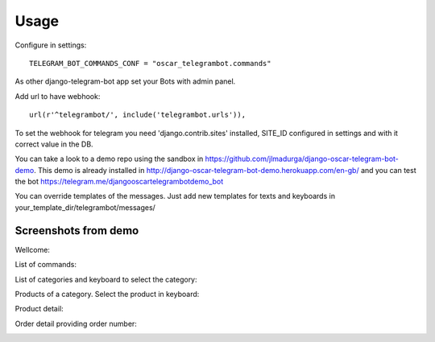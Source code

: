 ========
Usage
========

Configure in settings::

	TELEGRAM_BOT_COMMANDS_CONF = "oscar_telegrambot.commands"
	
As other django-telegram-bot app set your Bots with admin panel.
	
Add url to have webhook::

	url(r'^telegrambot/', include('telegrambot.urls')),
	
To set the webhook for telegram you need 'django.contrib.sites' installed, SITE_ID configured in settings and
with it correct value in the DB.

You can take a look to a demo repo using the sandbox in https://github.com/jlmadurga/django-oscar-telegram-bot-demo.
This demo is already installed in http://django-oscar-telegram-bot-demo.herokuapp.com/en-gb/ and you can test the
bot https://telegram.me/djangooscartelegrambotdemo_bot

You can override templates of the messages. Just add new templates for texts and keyboards in 
your_template_dir/telegrambot/messages/

Screenshots from demo
--------------------

Wellcome:

.. image:: imgs/wellcome.png

List of commands:

.. image:: imgs/list_commands.png

List of categories and keyboard to select the category:

.. image:: imgs/categories.png

Products of a category. Select the product in keyboard:

.. image:: imgs/products.png

Product detail:

.. image:: imgs/product_detail.png

Order detail providing order number:

.. image:: imgs/order_detail.png







